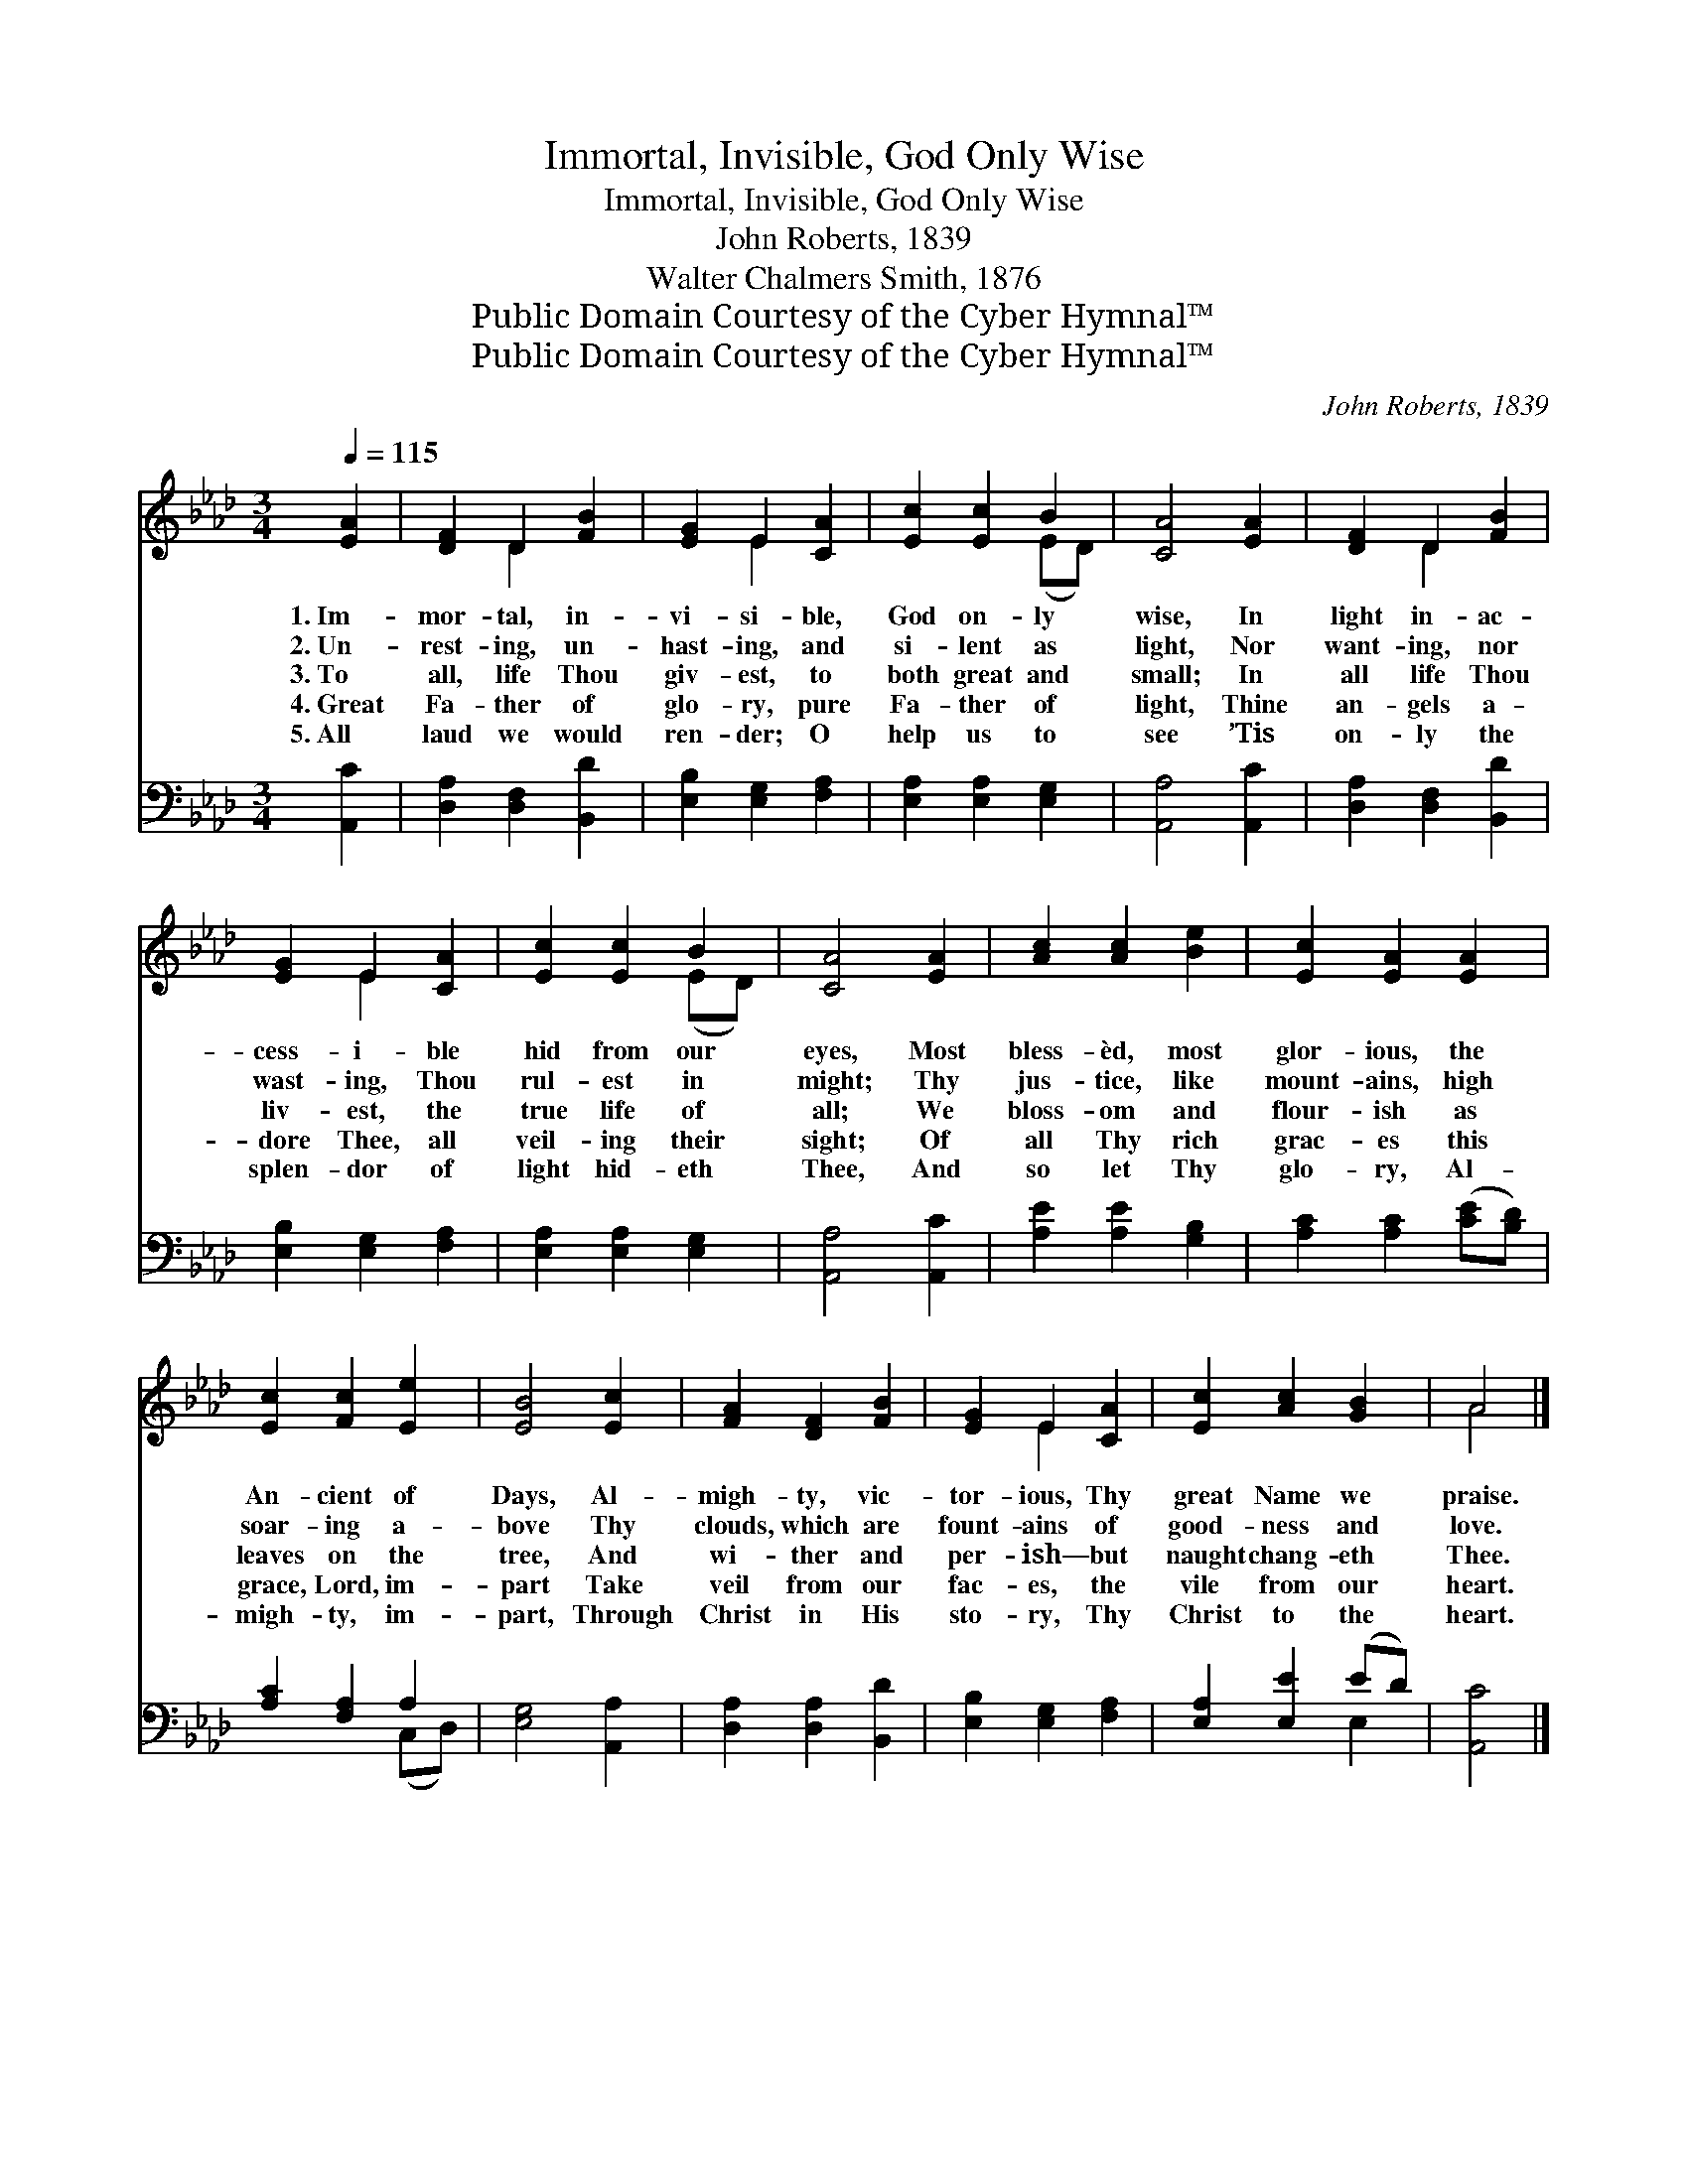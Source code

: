 X:1
T:Immortal, Invisible, God Only Wise
T:Immortal, Invisible, God Only Wise
T:John Roberts, 1839
T:Walter Chalmers Smith, 1876
T:Public Domain Courtesy of the Cyber Hymnal™
T:Public Domain Courtesy of the Cyber Hymnal™
C:John Roberts, 1839
Z:Public Domain
Z:Courtesy of the Cyber Hymnal™
%%score ( 1 2 ) ( 3 4 )
L:1/8
Q:1/4=115
M:3/4
K:Ab
V:1 treble 
V:2 treble 
V:3 bass 
V:4 bass 
V:1
 [EA]2 | [DF]2 D2 [FB]2 | [EG]2 E2 [CA]2 | [Ec]2 [Ec]2 B2 | [CA]4 [EA]2 | [DF]2 D2 [FB]2 | %6
w: 1.~Im-|mor- tal, in-|vi- si- ble,|God on- ly|wise, In|light in- ac-|
w: 2.~Un-|rest- ing, un-|hast- ing, and|si- lent as|light, Nor|want- ing, nor|
w: 3.~To|all, life Thou|giv- est, to|both great and|small; In|all life Thou|
w: 4.~Great|Fa- ther of|glo- ry, pure|Fa- ther of|light, Thine|an- gels a-|
w: 5.~All|laud we would|ren- der; O|help us to|see ’Tis|on- ly the|
 [EG]2 E2 [CA]2 | [Ec]2 [Ec]2 B2 | [CA]4 [EA]2 | [Ac]2 [Ac]2 [Be]2 | [Ec]2 [EA]2 [EA]2 | %11
w: cess- i- ble|hid from our|eyes, Most|bless- èd, most|glor- ious, the|
w: wast- ing, Thou|rul- est in|might; Thy|jus- tice, like|mount- ains, high|
w: liv- est, the|true life of|all; We|bloss- om and|flour- ish as|
w: dore Thee, all|veil- ing their|sight; Of|all Thy rich|grac- es this|
w: splen- dor of|light hid- eth|Thee, And|so let Thy|glo- ry, Al-|
 [Ec]2 [Fc]2 [Ee]2 | [EB]4 [Ec]2 | [FA]2 [DF]2 [FB]2 | [EG]2 E2 [CA]2 | [Ec]2 [Ac]2 [GB]2 | A4 |] %17
w: An- cient of|Days, Al-|migh- ty, vic-|tor- ious, Thy|great Name we|praise.|
w: soar- ing a-|bove Thy|clouds, which are|fount- ains of|good- ness and|love.|
w: leaves on the|tree, And|wi- ther and|per- ish— but|naught chang- eth|Thee.|
w: grace, Lord, im-|part Take|veil from our|fac- es, the|vile from our|heart.|
w: migh- ty, im-|part, Through|Christ in His|sto- ry, Thy|Christ to the|heart.|
V:2
 x2 | x2 D2 x2 | x2 E2 x2 | x4 (ED) | x6 | x2 D2 x2 | x2 E2 x2 | x4 (ED) | x6 | x6 | x6 | x6 | x6 | %13
 x6 | x2 E2 x2 | x6 | A4 |] %17
V:3
 [A,,C]2 | [D,A,]2 [D,F,]2 [B,,D]2 | [E,B,]2 [E,G,]2 [F,A,]2 | [E,A,]2 [E,A,]2 [E,G,]2 | %4
 [A,,A,]4 [A,,C]2 | [D,A,]2 [D,F,]2 [B,,D]2 | [E,B,]2 [E,G,]2 [F,A,]2 | [E,A,]2 [E,A,]2 [E,G,]2 | %8
 [A,,A,]4 [A,,C]2 | [A,E]2 [A,E]2 [G,B,]2 | [A,C]2 [A,C]2 ([CE][B,D]) | [A,C]2 [F,A,]2 A,2 | %12
 [E,G,]4 [A,,A,]2 | [D,A,]2 [D,A,]2 [B,,D]2 | [E,B,]2 [E,G,]2 [F,A,]2 | [E,A,]2 [E,E]2 (ED) | %16
 [A,,C]4 |] %17
V:4
 x2 | x6 | x6 | x6 | x6 | x6 | x6 | x6 | x6 | x6 | x6 | x4 (C,D,) | x6 | x6 | x6 | x4 E,2 | x4 |] %17

